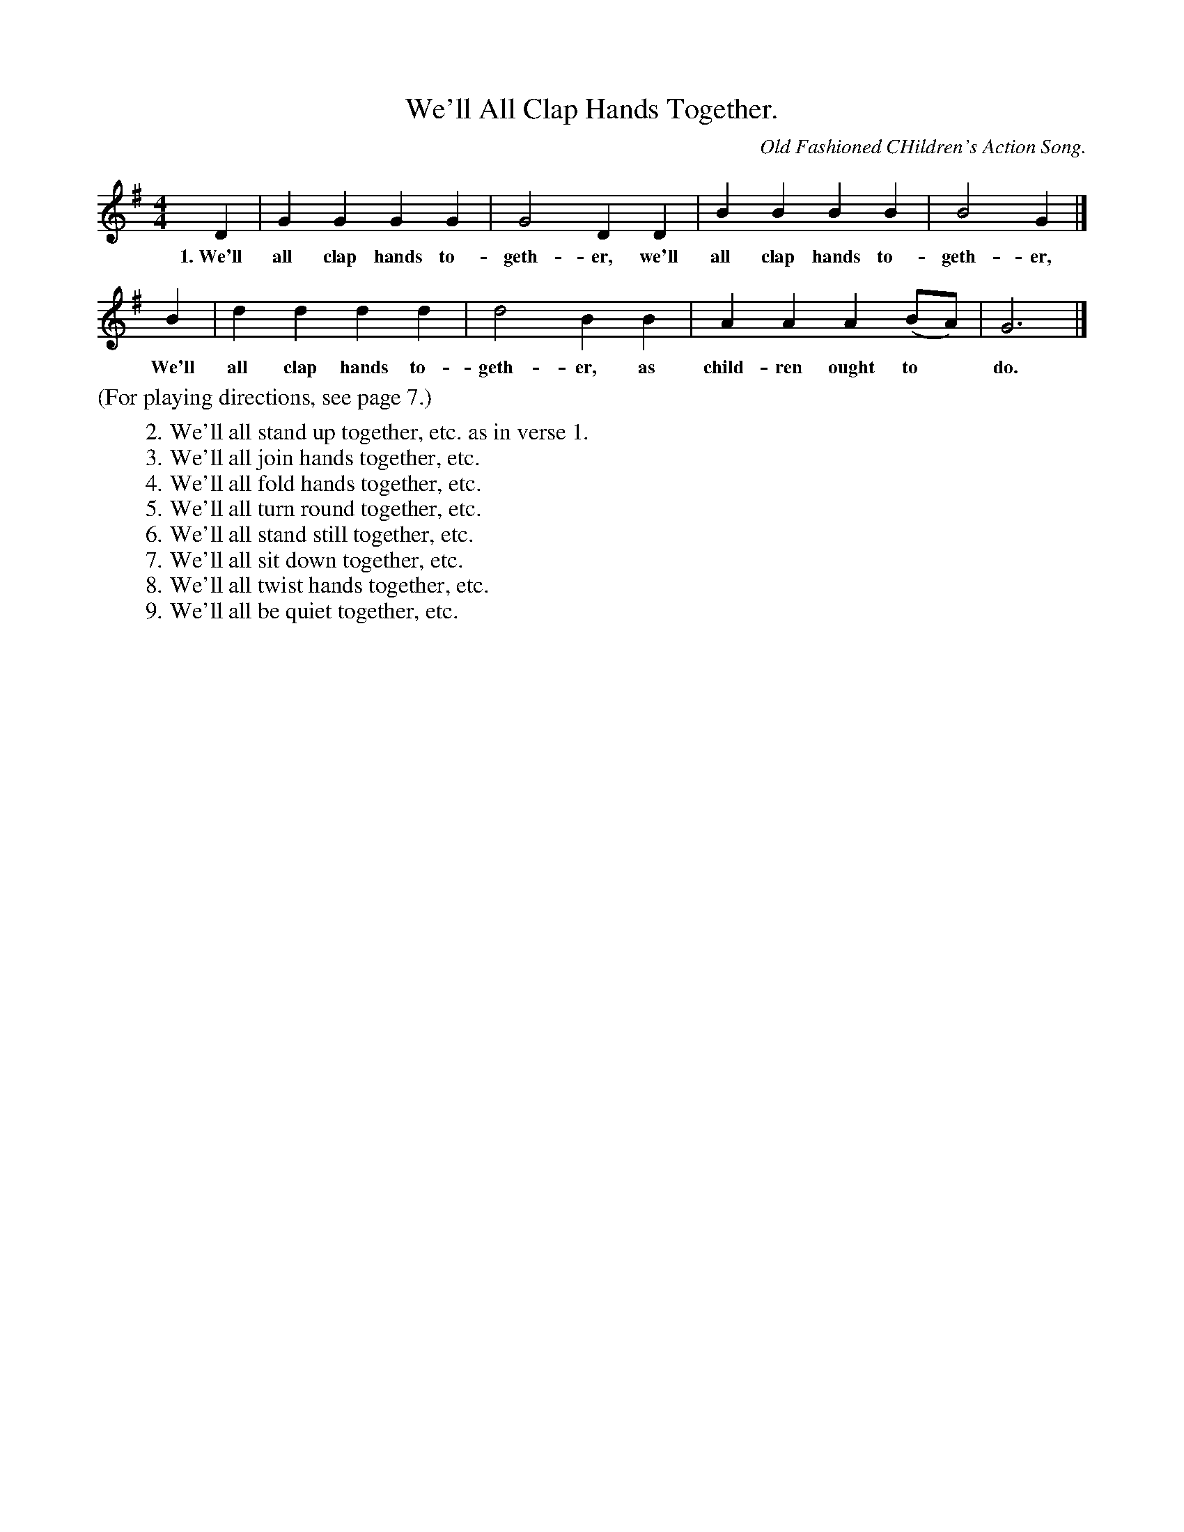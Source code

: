 X: 7
T: We'll All Clap Hands Together.
O: Old Fashioned CHildren's Action Song.
%R: march
B: "The Everyday Song Book", 1927
F: http://www.library.pitt.edu/happybirthday/pdf/The_Everyday_Song_Book.pdf
Z: 2015 John Chambers <jc:trillian.mit.edu>
M: 4/4
L: 1/4
K: G
% - - - - - - - - - - - - - - - - - - - - - - - - - - - - -
D | G G G G | G2 D D | B B B B | B2 G |]
w: 1.~We'll all clap hands to-geth-er, we'll all clap hands to-geth-er,
B | d d d d | d2 B B | A A A (B/A/) | G3 |]
w: We'll all clap hands to-geth-er, as child-ren ought to* do.
% - - - - - - - - - - - - - - - - - - - - - - - - - - - - -
%%text (For playing directions, see page 7.)
%
W: 2. We'll all stand up together, etc. as in verse 1.
W: 3. We'll all join hands together, etc.
W: 4. We'll all fold hands together, etc.
W: 5. We'll all turn round together, etc.
W: 6. We'll all stand still together, etc.
W: 7. We'll all sit down together, etc.
W: 8. We'll all twist hands together, etc.
W: 9. We'll all be quiet together, etc.
